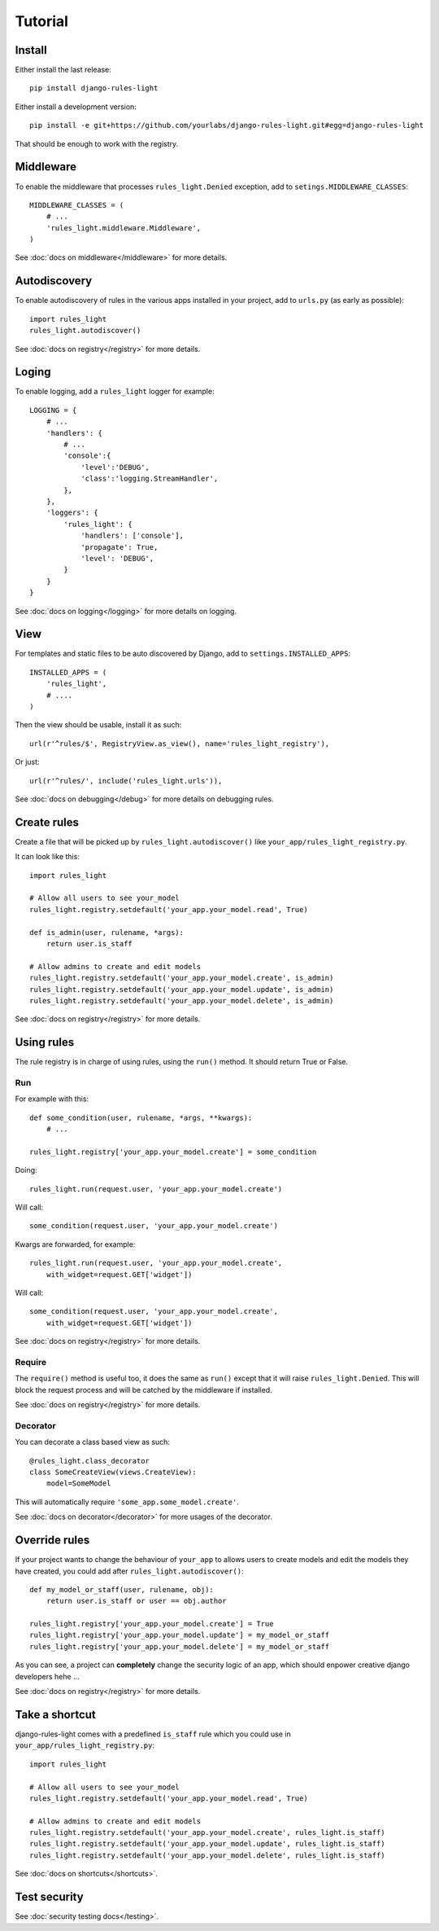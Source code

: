 Tutorial
========

Install
-------

Either install the last release::

    pip install django-rules-light

Either install a development version::

    pip install -e git+https://github.com/yourlabs/django-rules-light.git#egg=django-rules-light

That should be enough to work with the registry.

Middleware
----------

To enable the middleware that processes ``rules_light.Denied``
exception, add to ``setings.MIDDLEWARE_CLASSES``::

    MIDDLEWARE_CLASSES = (
        # ...
        'rules_light.middleware.Middleware',
    )

See :doc:`docs on middleware</middleware>` for more details.

Autodiscovery
-------------

To enable autodiscovery of rules in the various apps installed
in your project, add to ``urls.py`` (as early as possible)::

    import rules_light
    rules_light.autodiscover()

See :doc:`docs on registry</registry>` for more details.

Loging
------

To enable logging, add a ``rules_light`` logger for example::

    LOGGING = {
        # ...
        'handlers': {
            # ...
            'console':{
                'level':'DEBUG',
                'class':'logging.StreamHandler',
            },
        },
        'loggers': {
            'rules_light': {
                'handlers': ['console'],
                'propagate': True,
                'level': 'DEBUG',
            }
        }
    }

See :doc:`docs on logging</logging>` for more details on logging.

View
----

For templates and static files to be auto discovered by Django,
add to ``settings.INSTALLED_APPS``::

    INSTALLED_APPS = (
        'rules_light',
        # ....
    )

Then the view should be usable, install it as such::

    url(r'^rules/$', RegistryView.as_view(), name='rules_light_registry'),

Or just::

    url(r'^rules/', include('rules_light.urls')),

See :doc:`docs on debugging</debug>` for more details on debugging rules.

Create rules
------------

Create a file that will be picked up by
``rules_light.autodiscover()`` like
``your_app/rules_light_registry.py``.

It can look like this::

    import rules_light

    # Allow all users to see your_model
    rules_light.registry.setdefault('your_app.your_model.read', True)

    def is_admin(user, rulename, *args):
        return user.is_staff

    # Allow admins to create and edit models
    rules_light.registry.setdefault('your_app.your_model.create', is_admin)
    rules_light.registry.setdefault('your_app.your_model.update', is_admin)
    rules_light.registry.setdefault('your_app.your_model.delete', is_admin)
    
See :doc:`docs on registry</registry>` for more details.

Using rules
-----------

The rule registry is in charge of using rules, using the ``run()`` method. It
should return True or False.

Run
```

For example with this::

    def some_condition(user, rulename, *args, **kwargs):
        # ...
    
    rules_light.registry['your_app.your_model.create'] = some_condition

Doing::

    rules_light.run(request.user, 'your_app.your_model.create')

Will call::

    some_condition(request.user, 'your_app.your_model.create')

Kwargs are forwarded, for example::

    rules_light.run(request.user, 'your_app.your_model.create',
        with_widget=request.GET['widget'])

Will call::

    some_condition(request.user, 'your_app.your_model.create',
        with_widget=request.GET['widget'])

See :doc:`docs on registry</registry>` for more details.

Require
```````

The ``require()`` method is useful too, it does the same as ``run()`` except
that it will raise ``rules_light.Denied``. This will block the request process
and will be catched by the middleware if installed.

See :doc:`docs on registry</registry>` for more details.

Decorator
`````````

You can decorate a class based view as such::

    @rules_light.class_decorator
    class SomeCreateView(views.CreateView):
        model=SomeModel

This will automatically require ``'some_app.some_model.create'``.

See :doc:`docs on decorator</decorator>` for more usages of the decorator.

Override rules
--------------

If your project wants to change the behaviour of ``your_app`` to allows users
to create models and edit the models they have created, you could add after
``rules_light.autodiscover()``::

    def my_model_or_staff(user, rulename, obj):
        return user.is_staff or user == obj.author

    rules_light.registry['your_app.your_model.create'] = True
    rules_light.registry['your_app.your_model.update'] = my_model_or_staff
    rules_light.registry['your_app.your_model.delete'] = my_model_or_staff

As you can see, a project can **completely** change the security logic of an
app, which should enpower creative django developers hehe ...

See :doc:`docs on registry</registry>` for more details.

Take a shortcut
---------------

django-rules-light comes with a predefined ``is_staff`` rule which you could
use in ``your_app/rules_light_registry.py``::

    import rules_light

    # Allow all users to see your_model
    rules_light.registry.setdefault('your_app.your_model.read', True)

    # Allow admins to create and edit models
    rules_light.registry.setdefault('your_app.your_model.create', rules_light.is_staff)
    rules_light.registry.setdefault('your_app.your_model.update', rules_light.is_staff)
    rules_light.registry.setdefault('your_app.your_model.delete', rules_light.is_staff)
 
See :doc:`docs on shortcuts</shortcuts>`.

Test security
-------------

See :doc:`security testing docs</testing>`.
